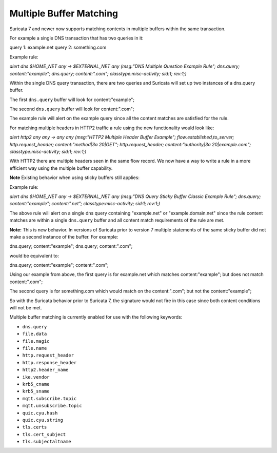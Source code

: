 Multiple Buffer Matching
========================

Suricata 7 and newer now supports matching contents in multiple
buffers within the same transaction.

For example a single DNS transaction that has two queries in it:

query 1: example.net
query 2: something.com

Example rule:

.. container:: example-rule

    `alert dns $HOME_NET any -> $EXTERNAL_NET any (msg:"DNS Multiple Question Example Rule"; dns.query; content:"example"; dns.query; content:".com"; classtype:misc-activity; sid:1; rev:1;)`

Within the single DNS query transaction, there are two queries
and Suricata will set up two instances of a dns.query buffer.

The first ``dns.query`` buffer will look for content:"example";

The second ``dns.query`` buffer will look for content:".com";

The example rule will alert on the example query since all the
content matches are satisfied for the rule.

For matching multiple headers in HTTP2 traffic a rule using the
new functionality would look like:

.. container:: example-rule

    `alert http2 any any -> any any (msg:"HTTP2 Multiple Header Buffer Example"; flow:established,to_server; http.request_header; content:"method|3a 20|GET"; http.request_header; content:"authority|3a 20|example.com"; classtype:misc-activity; sid:1; rev:1;)`

With HTTP2 there are multiple headers seen in the same flow record.
We now have a way to write a rule in a more efficient way using the
multiple buffer capability.


**Note** Existing behavior when using sticky buffers still applies:

Example rule:

.. container:: example-rule

   `alert dns $HOME_NET any -> $EXTERNAL_NET any (msg:"DNS Query Sticky Buffer Classic Example Rule"; dns.query; content:"example"; content:".net"; classtype:misc-activity; sid:1; rev:1;)`

The above rule will alert on a single dns query containing
"example.net" or "example.domain.net" since the rule content
matches are within a single ``dns.query`` buffer and all 
content match requirements of the rule are met.


**Note:** This is new behavior. In versions of Suricata prior to
version 7 multiple statements of the same sticky buffer did not
make a second instance of the buffer. For example:

dns.query; content:"example"; dns.query; content:".com";

would be equivalent to:

dns.query; content:"example"; content:".com";

Using our example from above, the first query is for example.net
which matches content:"example"; but does not match content:".com";

The second query is for something.com which would match on the
content:".com"; but not the content:"example"; 

So with the Suricata behavior prior to Suricata 7, the signature
would not fire in this case since both content conditions will
not be met.

Multiple buffer matching is currently enabled for use with the
following keywords:

* ``dns.query``
* ``file.data``
* ``file.magic``
* ``file.name``
* ``http.request_header``
* ``http.response_header``
* ``http2.header_name``
* ``ike.vendor``
* ``krb5_cname``
* ``krb5_sname``
* ``mqtt.subscribe.topic``
* ``mqtt.unsubscribe.topic``
* ``quic.cyu.hash``
* ``quic.cyu.string``
* ``tls.certs``
* ``tls.cert_subject``
* ``tls.subjectaltname``
